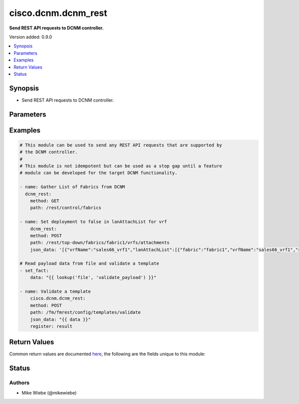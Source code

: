 .. _cisco.dcnm.dcnm_rest_module:


********************
cisco.dcnm.dcnm_rest
********************

**Send REST API requests to DCNM controller.**


Version added: 0.9.0

.. contents::
   :local:
   :depth: 1


Synopsis
--------
- Send REST API requests to DCNM controller.




Parameters
----------

.. raw:: html

    <table  border=0 cellpadding=0 class="documentation-table">
        <tr>
            <th colspan="1">Parameter</th>
            <th>Choices/<font color="blue">Defaults</font></th>
            <th width="100%">Comments</th>
        </tr>
            <tr>
                <td colspan="1">
                    <div class="ansibleOptionAnchor" id="parameter-"></div>
                    <b>data</b>
                    <a class="ansibleOptionLink" href="#parameter-" title="Permalink to this option"></a>
                    <div style="font-size: small">
                        <span style="color: purple">raw</span>
                    </div>
                </td>
                <td>
                </td>
                <td>
                        <div>Additional data in JSON or TEXT to include with the REST API call</div>
                        <div style="font-size: small; color: darkgreen"><br/>aliases: json_data</div>
                </td>
            </tr>
            <tr>
                <td colspan="1">
                    <div class="ansibleOptionAnchor" id="parameter-"></div>
                    <b>method</b>
                    <a class="ansibleOptionLink" href="#parameter-" title="Permalink to this option"></a>
                    <div style="font-size: small">
                        <span style="color: purple">string</span>
                         / <span style="color: red">required</span>
                    </div>
                </td>
                <td>
                        <ul style="margin: 0; padding: 0"><b>Choices:</b>
                                    <li>GET</li>
                                    <li>POST</li>
                                    <li>PUT</li>
                                    <li>DELETE</li>
                        </ul>
                </td>
                <td>
                        <div>REST API Method</div>
                </td>
            </tr>
            <tr>
                <td colspan="1">
                    <div class="ansibleOptionAnchor" id="parameter-"></div>
                    <b>path</b>
                    <a class="ansibleOptionLink" href="#parameter-" title="Permalink to this option"></a>
                    <div style="font-size: small">
                        <span style="color: purple">string</span>
                         / <span style="color: red">required</span>
                    </div>
                </td>
                <td>
                </td>
                <td>
                        <div>REST API Path Endpoint</div>
                </td>
            </tr>
    </table>
    <br/>




Examples
--------

.. code-block:: yaml

    # This module can be used to send any REST API requests that are supported by
    # the DCNM controller.
    #
    # This module is not idempotent but can be used as a stop gap until a feature
    # module can be developed for the target DCNM functionality.

    - name: Gather List of Fabrics from DCNM
      dcnm_rest:
        method: GET
        path: /rest/control/fabrics

    - name: Set deployment to false in lanAttachList for vrf
        dcnm_rest:
        method: POST
        path: /rest/top-down/fabrics/fabric1/vrfs/attachments
        json_data: '[{"vrfName":"sales66_vrf1","lanAttachList":[{"fabric":"fabric1","vrfName":"sales66_vrf1","serialNumber":"FDO21392QKM","vlan":2000,"freeformConfig":"","deployment":false,"extensionValues":"","instanceValues":"{"loopbackId":"","loopbackIpAddress":"","loopbackIpV6Address":""}"}]}]'

    # Read payload data from file and validate a template
    - set_fact:
        data: "{{ lookup('file', 'validate_payload') }}"

    - name: Validate a template
        cisco.dcnm.dcnm_rest:
        method: POST
        path: /fm/fmrest/config/templates/validate
        json_data: "{{ data }}"
        register: result



Return Values
-------------
Common return values are documented `here <https://docs.ansible.com/ansible/latest/reference_appendices/common_return_values.html#common-return-values>`_, the following are the fields unique to this module:

.. raw:: html

    <table border=0 cellpadding=0 class="documentation-table">
        <tr>
            <th colspan="1">Key</th>
            <th>Returned</th>
            <th width="100%">Description</th>
        </tr>
            <tr>
                <td colspan="1">
                    <div class="ansibleOptionAnchor" id="return-"></div>
                    <b>response</b>
                    <a class="ansibleOptionLink" href="#return-" title="Permalink to this return value"></a>
                    <div style="font-size: small">
                      <span style="color: purple">list</span>
                       / <span style="color: purple">elements=dictionary</span>
                    </div>
                </td>
                <td>always</td>
                <td>
                            <div>Success or Error Data retrieved from DCNM</div>
                    <br/>
                </td>
            </tr>
    </table>
    <br/><br/>


Status
------


Authors
~~~~~~~

- Mike Wiebe (@mikewiebe)
